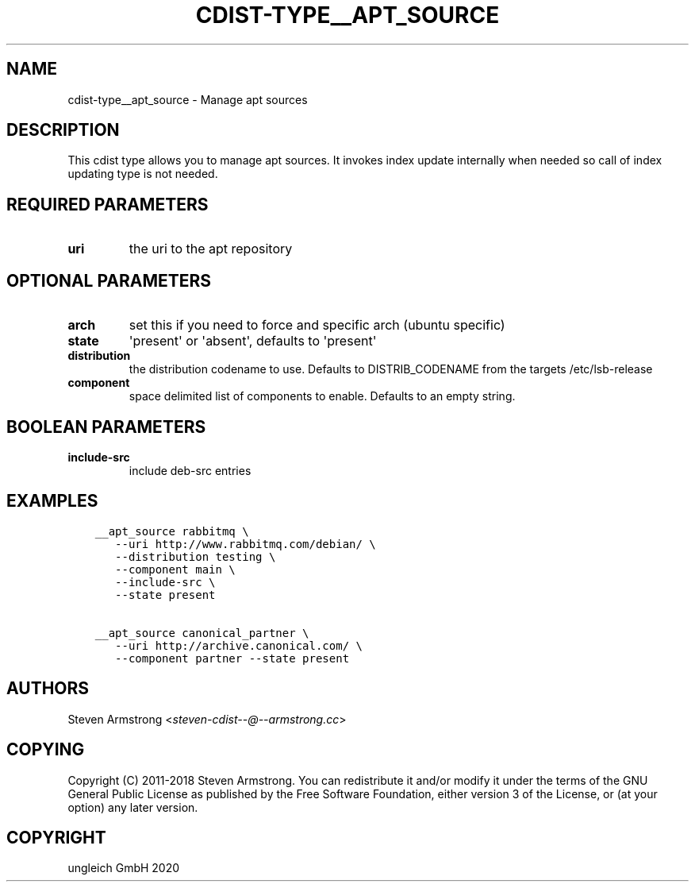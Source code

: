 .\" Man page generated from reStructuredText.
.
.TH "CDIST-TYPE__APT_SOURCE" "7" "Nov 20, 2020" "6.9.2" "cdist"
.
.nr rst2man-indent-level 0
.
.de1 rstReportMargin
\\$1 \\n[an-margin]
level \\n[rst2man-indent-level]
level margin: \\n[rst2man-indent\\n[rst2man-indent-level]]
-
\\n[rst2man-indent0]
\\n[rst2man-indent1]
\\n[rst2man-indent2]
..
.de1 INDENT
.\" .rstReportMargin pre:
. RS \\$1
. nr rst2man-indent\\n[rst2man-indent-level] \\n[an-margin]
. nr rst2man-indent-level +1
.\" .rstReportMargin post:
..
.de UNINDENT
. RE
.\" indent \\n[an-margin]
.\" old: \\n[rst2man-indent\\n[rst2man-indent-level]]
.nr rst2man-indent-level -1
.\" new: \\n[rst2man-indent\\n[rst2man-indent-level]]
.in \\n[rst2man-indent\\n[rst2man-indent-level]]u
..
.SH NAME
.sp
cdist\-type__apt_source \- Manage apt sources
.SH DESCRIPTION
.sp
This cdist type allows you to manage apt sources. It invokes index update
internally when needed so call of index updating type is not needed.
.SH REQUIRED PARAMETERS
.INDENT 0.0
.TP
.B uri
the uri to the apt repository
.UNINDENT
.SH OPTIONAL PARAMETERS
.INDENT 0.0
.TP
.B arch
set this if you need to force and specific arch (ubuntu specific)
.TP
.B state
\(aqpresent\(aq or \(aqabsent\(aq, defaults to \(aqpresent\(aq
.TP
.B distribution
the distribution codename to use. Defaults to DISTRIB_CODENAME from
the targets /etc/lsb\-release
.TP
.B component
space delimited list of components to enable. Defaults to an empty string.
.UNINDENT
.SH BOOLEAN PARAMETERS
.INDENT 0.0
.TP
.B include\-src
include deb\-src entries
.UNINDENT
.SH EXAMPLES
.INDENT 0.0
.INDENT 3.5
.sp
.nf
.ft C
__apt_source rabbitmq \e
   \-\-uri http://www.rabbitmq.com/debian/ \e
   \-\-distribution testing \e
   \-\-component main \e
   \-\-include\-src \e
   \-\-state present

__apt_source canonical_partner \e
   \-\-uri http://archive.canonical.com/ \e
   \-\-component partner \-\-state present
.ft P
.fi
.UNINDENT
.UNINDENT
.SH AUTHORS
.sp
Steven Armstrong <\fI\%steven\-cdist\-\-@\-\-armstrong.cc\fP>
.SH COPYING
.sp
Copyright (C) 2011\-2018 Steven Armstrong. You can redistribute it
and/or modify it under the terms of the GNU General Public License as
published by the Free Software Foundation, either version 3 of the
License, or (at your option) any later version.
.SH COPYRIGHT
ungleich GmbH 2020
.\" Generated by docutils manpage writer.
.

